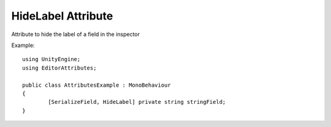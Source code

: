HideLabel Attribute
===================

Attribute to hide the label of a field in the inspector

Example::

	using UnityEngine;
	using EditorAttributes;
	
	public class AttributesExample : MonoBehaviour
	{
		[SerializeField, HideLabel] private string stringField;
	}

.. image:: ../Images/HideLabel01.png
